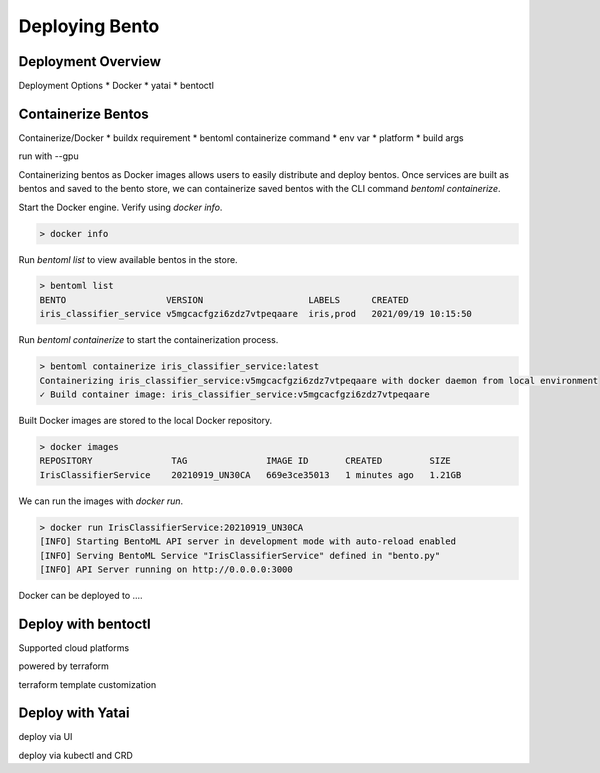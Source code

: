 ===============
Deploying Bento
===============


Deployment Overview
-------------------

Deployment Options
* Docker
* yatai
* bentoctl



Containerize Bentos
-------------------

Containerize/Docker
* buildx requirement
* bentoml containerize command
* env var
* platform
* build args

run with --gpu

Containerizing bentos as Docker images allows users to easily distribute and deploy bentos.
Once services are built as bentos and saved to the bento store, we can containerize saved bentos
with the CLI command `bentoml containerize`.

Start the Docker engine. Verify using `docker info`.

.. code-block:: bash

    > docker info

Run `bentoml list` to view available bentos in the store.

.. code-block:: bash

    > bentoml list
    BENTO                   VERSION                    LABELS      CREATED
    iris_classifier_service v5mgcacfgzi6zdz7vtpeqaare  iris,prod   2021/09/19 10:15:50

Run `bentoml containerize` to start the containerization process.

.. code-block:: bash

    > bentoml containerize iris_classifier_service:latest
    Containerizing iris_classifier_service:v5mgcacfgzi6zdz7vtpeqaare with docker daemon from local environment
    ✓ Build container image: iris_classifier_service:v5mgcacfgzi6zdz7vtpeqaare

Built Docker images are stored to the local Docker repository.

.. code-block:: bash

    > docker images
    REPOSITORY               TAG               IMAGE ID       CREATED         SIZE
    IrisClassifierService    20210919_UN30CA   669e3ce35013   1 minutes ago   1.21GB

We can run the images with `docker run`.

.. code-block:: bash

    > docker run IrisClassifierService:20210919_UN30CA
    [INFO] Starting BentoML API server in development mode with auto-reload enabled
    [INFO] Serving BentoML Service "IrisClassifierService" defined in "bento.py"
    [INFO] API Server running on http://0.0.0.0:3000

.. todo::

    Add a further reading section


Docker can be deployed to ....


Deploy with bentoctl
--------------------

Supported cloud platforms

powered by terraform

terraform template customization


Deploy with Yatai
-----------------


deploy via UI

deploy via kubectl and CRD




